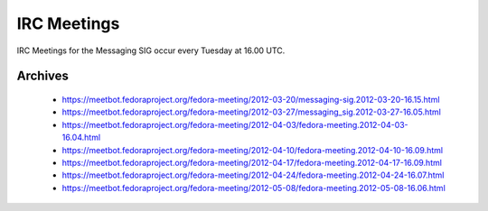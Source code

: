 IRC Meetings
============

IRC Meetings for the Messaging SIG occur every Tuesday at 16.00 UTC.

Archives
--------

 - https://meetbot.fedoraproject.org/fedora-meeting/2012-03-20/messaging-sig.2012-03-20-16.15.html
 - https://meetbot.fedoraproject.org/fedora-meeting/2012-03-27/messaging_sig.2012-03-27-16.05.html
 - https://meetbot.fedoraproject.org/fedora-meeting/2012-04-03/fedora-meeting.2012-04-03-16.04.html
 - https://meetbot.fedoraproject.org/fedora-meeting/2012-04-10/fedora-meeting.2012-04-10-16.09.html
 - https://meetbot.fedoraproject.org/fedora-meeting/2012-04-17/fedora-meeting.2012-04-17-16.09.html
 - https://meetbot.fedoraproject.org/fedora-meeting/2012-04-24/fedora-meeting.2012-04-24-16.07.html
 - https://meetbot.fedoraproject.org/fedora-meeting/2012-05-08/fedora-meeting.2012-05-08-16.06.html
